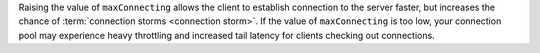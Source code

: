 Raising the value of ``maxConnecting`` allows the client to establish
connection to the server faster, but increases the chance of
:term:`connection storms <connection storm>`. If the value of
``maxConnecting`` is too low, your connection pool may experience heavy
throttling and increased tail latency for clients checking out
connections.
